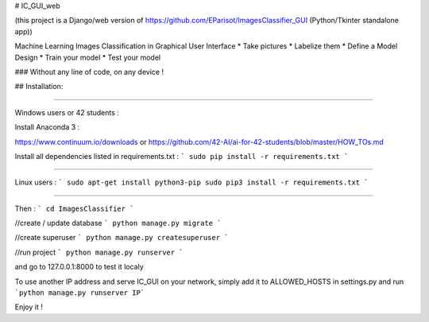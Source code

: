 # IC_GUI_web

.. image:: https://img.shields.io/pypi/v/pip.svg
   :target: https://pypi.org/project/pip/
.. image:: https://img.shields.io/badge/Django-2.0-green.svg
   :target: https://pypi.org/project/Django/

(this project is a Django/web version of https://github.com/EParisot/ImagesClassifier_GUI (Python/Tkinter standalone app))

.. image:: /screenshot_IC_GUI.bmp

Machine Learning Images Classification in Graphical User Interface
* Take pictures
* Labelize them
* Define a Model Design
* Train your model 
* Test your model

### Without any line of code, on any device !

.. image:: /screenshot_model.bmp

.. image:: /screenshot_training.bmp

## Installation:

-----------------------------------------

Windows users or 42 students :

Install Anaconda 3 :

https://www.continuum.io/downloads
or
https://github.com/42-AI/ai-for-42-students/blob/master/HOW_TOs.md

Install all dependencies listed in requirements.txt :
```
sudo pip install -r requirements.txt
```

-----------------------------------------

Linux users :
```
sudo apt-get install python3-pip
sudo pip3 install -r requirements.txt
```

-----------------------------------------

Then :
```
cd ImagesClassifier
```

//create / update database
```
python manage.py migrate
```

//create superuser
```
python manage.py createsuperuser
```

//run project
```
python manage.py runserver
```

and go to 127.0.0.1:8000 to test it localy

To use another IP address and serve IC_GUI on your network, simply add it to ALLOWED_HOSTS in settings.py and run ```python manage.py runserver IP```

Enjoy it !
